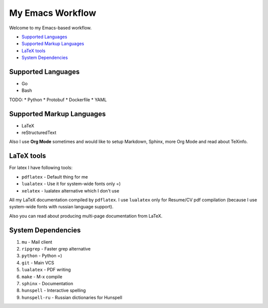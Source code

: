 My Emacs Workflow
========================

Welcome to my Emacs-based workflow.

* `Supported Languages`_
* `Supported Markup Languages`_
* `LaTeX tools`_
* `System Dependencies`_

Supported Languages
-------------------------

* Go
* Bash

TODO:
* Python
* Protobuf
* Dockerfile
* YAML

Supported Markup Languages
----------------------------------

* LaTeX
* reStructuredText

Also I use **Org Mode** sometimes and would like to setup Markdown, Sphinx, more Org Mode and read about TeXinfo.

LaTeX tools
--------------

For latex I have following tools:

* ``pdflatex`` - Default thing for me
* ``lualatex`` - Use it for system-wide fonts only =)
* ``xelatex``  - lualatex alternative which I don't use


All my LaTeX documentation compiled by ``pdflatex``. I use ``lualatex`` only for Resume/CV pdf compilation (because I use system-wide fonts with russian language support).

Also you can read about producing multi-page documentation from LaTeX.

System Dependencies
-------------------------

1. ``mu`` - Mail client
2. ``ripgrep`` - Faster grep alternative
3. ``python`` - Python =)
4. ``git`` - Main VCS
5. ``lualatex`` - PDF writing
6. ``make`` - M-x compile
7. ``sphinx`` - Documentation
8. ``hunspell`` - Interactive spelling
9. ``hunspell-ru`` - Russian dictionaries for Hunspell
